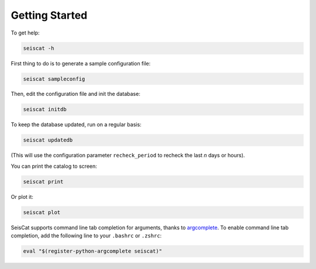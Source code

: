 Getting Started
===============

To get help:

.. code-block::

   seiscat -h


First thing to do is to generate a sample configuration file:

.. code-block::

   seiscat sampleconfig


Then, edit the configuration file and init the database:

.. code-block::

   seiscat initdb


To keep the database updated, run on a regular basis:

.. code-block::

   seiscat updatedb


(This will use the configuration parameter ``recheck_period`` to recheck the
last *n* days or hours).

You can print the catalog to screen:

.. code-block::

   seiscat print


Or plot it:

.. code-block::

   seiscat plot


SeisCat supports command line tab completion for arguments, thanks to
`argcomplete <https://kislyuk.github.io/argcomplete/>`__. To enable
command line tab completion, add the following line to your ``.bashrc``
or ``.zshrc``:

.. code-block::

   eval "$(register-python-argcomplete seiscat)"